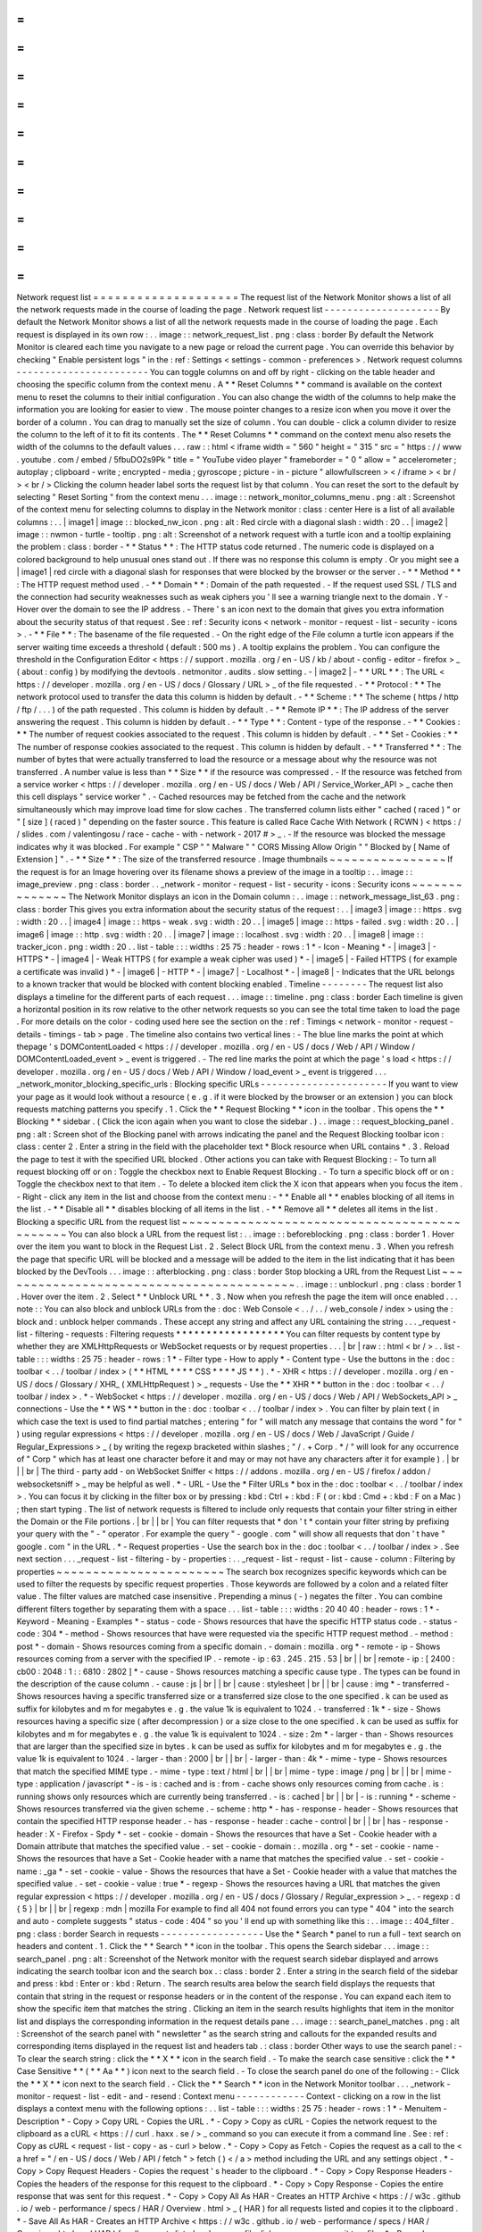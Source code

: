 =
=
=
=
=
=
=
=
=
=
=
=
=
=
=
=
=
=
=
=
Network
request
list
=
=
=
=
=
=
=
=
=
=
=
=
=
=
=
=
=
=
=
=
The
request
list
of
the
Network
Monitor
shows
a
list
of
all
the
network
requests
made
in
the
course
of
loading
the
page
.
Network
request
list
-
-
-
-
-
-
-
-
-
-
-
-
-
-
-
-
-
-
-
-
By
default
the
Network
Monitor
shows
a
list
of
all
the
network
requests
made
in
the
course
of
loading
the
page
.
Each
request
is
displayed
in
its
own
row
:
.
.
image
:
:
network_request_list
.
png
:
class
:
border
By
default
the
Network
Monitor
is
cleared
each
time
you
navigate
to
a
new
page
or
reload
the
current
page
.
You
can
override
this
behavior
by
checking
"
Enable
persistent
logs
"
in
the
:
ref
:
Settings
<
settings
-
common
-
preferences
>
.
Network
request
columns
-
-
-
-
-
-
-
-
-
-
-
-
-
-
-
-
-
-
-
-
-
-
-
You
can
toggle
columns
on
and
off
by
right
-
clicking
on
the
table
header
and
choosing
the
specific
column
from
the
context
menu
.
A
*
*
Reset
Columns
*
*
command
is
available
on
the
context
menu
to
reset
the
columns
to
their
initial
configuration
.
You
can
also
change
the
width
of
the
columns
to
help
make
the
information
you
are
looking
for
easier
to
view
.
The
mouse
pointer
changes
to
a
resize
icon
when
you
move
it
over
the
border
of
a
column
.
You
can
drag
to
manually
set
the
size
of
column
.
You
can
double
-
click
a
column
divider
to
resize
the
column
to
the
left
of
it
to
fit
its
contents
.
The
*
*
Reset
Columns
*
*
command
on
the
context
menu
also
resets
the
width
of
the
columns
to
the
default
values
.
.
.
raw
:
:
html
<
iframe
width
=
"
560
"
height
=
"
315
"
src
=
"
https
:
/
/
www
.
youtube
.
com
/
embed
/
5fbuDO2s9Pk
"
title
=
"
YouTube
video
player
"
frameborder
=
"
0
"
allow
=
"
accelerometer
;
autoplay
;
clipboard
-
write
;
encrypted
-
media
;
gyroscope
;
picture
-
in
-
picture
"
allowfullscreen
>
<
/
iframe
>
<
br
/
>
<
br
/
>
Clicking
the
column
header
label
sorts
the
request
list
by
that
column
.
You
can
reset
the
sort
to
the
default
by
selecting
"
Reset
Sorting
"
from
the
context
menu
.
.
.
image
:
:
network_monitor_columns_menu
.
png
:
alt
:
Screenshot
of
the
context
menu
for
selecting
columns
to
display
in
the
Network
monitor
:
class
:
center
Here
is
a
list
of
all
available
columns
:
.
.
|
image1
|
image
:
:
blocked_nw_icon
.
png
:
alt
:
Red
circle
with
a
diagonal
slash
:
width
:
20
.
.
|
image2
|
image
:
:
nwmon
-
turtle
-
tooltip
.
png
:
alt
:
Screenshot
of
a
network
request
with
a
turtle
icon
and
a
tooltip
explaining
the
problem
:
class
:
border
-
*
*
Status
*
*
:
The
HTTP
status
code
returned
.
The
numeric
code
is
displayed
on
a
colored
background
to
help
unusual
ones
stand
out
.
If
there
was
no
response
this
column
is
empty
.
Or
you
might
see
a
|
image1
|
red
circle
with
a
diagonal
slash
for
responses
that
were
blocked
by
the
browser
or
the
server
.
-
*
*
Method
*
*
:
The
HTTP
request
method
used
.
-
*
*
Domain
*
*
:
Domain
of
the
path
requested
.
-
If
the
request
used
SSL
/
TLS
and
the
connection
had
security
weaknesses
such
as
weak
ciphers
you
'
ll
see
a
warning
triangle
next
to
the
domain
.
Y
-
Hover
over
the
domain
to
see
the
IP
address
.
-
There
'
s
an
icon
next
to
the
domain
that
gives
you
extra
information
about
the
security
status
of
that
request
.
See
:
ref
:
Security
icons
<
network
-
monitor
-
request
-
list
-
security
-
icons
>
.
-
*
*
File
*
*
:
The
basename
of
the
file
requested
.
-
On
the
right
edge
of
the
File
column
a
turtle
icon
appears
if
the
server
waiting
time
exceeds
a
threshold
(
default
:
500
ms
)
.
A
tooltip
explains
the
problem
.
You
can
configure
the
threshold
in
the
Configuration
Editor
<
https
:
/
/
support
.
mozilla
.
org
/
en
-
US
/
kb
/
about
-
config
-
editor
-
firefox
>
_
(
about
:
config
)
by
modifying
the
devtools
.
netmonitor
.
audits
.
slow
setting
.
-
|
image2
|
-
*
*
URL
*
*
:
The
URL
<
https
:
/
/
developer
.
mozilla
.
org
/
en
-
US
/
docs
/
Glossary
/
URL
>
_
of
the
file
requested
.
-
*
*
Protocol
:
*
*
The
network
protocol
used
to
transfer
the
data
this
column
is
hidden
by
default
.
-
*
*
Scheme
:
*
*
The
scheme
(
https
/
http
/
ftp
/
.
.
.
)
of
the
path
requested
.
This
column
is
hidden
by
default
.
-
*
*
Remote
IP
*
*
:
The
IP
address
of
the
server
answering
the
request
.
This
column
is
hidden
by
default
.
-
*
*
Type
*
*
:
Content
-
type
of
the
response
.
-
*
*
Cookies
:
*
*
The
number
of
request
cookies
associated
to
the
request
.
This
column
is
hidden
by
default
.
-
*
*
Set
-
Cookies
:
*
*
The
number
of
response
cookies
associated
to
the
request
.
This
column
is
hidden
by
default
.
-
*
*
Transferred
*
*
:
The
number
of
bytes
that
were
actually
transferred
to
load
the
resource
or
a
message
about
why
the
resource
was
not
transferred
.
A
number
value
is
less
than
*
*
Size
*
*
if
the
resource
was
compressed
.
-
If
the
resource
was
fetched
from
a
service
worker
<
https
:
/
/
developer
.
mozilla
.
org
/
en
-
US
/
docs
/
Web
/
API
/
Service_Worker_API
>
_
cache
then
this
cell
displays
"
service
worker
"
.
-
Cached
resources
may
be
fetched
from
the
cache
and
the
network
simultaneously
which
may
improve
load
time
for
slow
caches
.
The
transferred
column
lists
either
"
cached
(
raced
)
"
or
"
[
size
]
(
raced
)
"
depending
on
the
faster
source
.
This
feature
is
called
Race
Cache
With
Network
(
RCWN
)
<
https
:
/
/
slides
.
com
/
valentingosu
/
race
-
cache
-
with
-
network
-
2017
#
>
_
.
-
If
the
resource
was
blocked
the
message
indicates
why
it
was
blocked
.
For
example
"
CSP
"
"
Malware
"
"
CORS
Missing
Allow
Origin
"
"
Blocked
by
[
Name
of
Extension
]
"
.
-
*
*
Size
*
*
:
The
size
of
the
transferred
resource
.
Image
thumbnails
~
~
~
~
~
~
~
~
~
~
~
~
~
~
~
~
If
the
request
is
for
an
Image
hovering
over
its
filename
shows
a
preview
of
the
image
in
a
tooltip
:
.
.
image
:
:
image_preview
.
png
:
class
:
border
.
.
_network
-
monitor
-
request
-
list
-
security
-
icons
:
Security
icons
~
~
~
~
~
~
~
~
~
~
~
~
~
~
The
Network
Monitor
displays
an
icon
in
the
Domain
column
:
.
.
image
:
:
network_message_list_63
.
png
:
class
:
border
This
gives
you
extra
information
about
the
security
status
of
the
request
:
.
.
|
image3
|
image
:
:
https
.
svg
:
width
:
20
.
.
|
image4
|
image
:
:
https
-
weak
.
svg
:
width
:
20
.
.
|
image5
|
image
:
:
https
-
failed
.
svg
:
width
:
20
.
.
|
image6
|
image
:
:
http
.
svg
:
width
:
20
.
.
|
image7
|
image
:
:
localhost
.
svg
:
width
:
20
.
.
|
image8
|
image
:
:
tracker_icon
.
png
:
width
:
20
.
.
list
-
table
:
:
:
widths
:
25
75
:
header
-
rows
:
1
*
-
Icon
-
Meaning
*
-
|
image3
|
-
HTTPS
*
-
|
image4
|
-
Weak
HTTPS
(
for
example
a
weak
cipher
was
used
)
*
-
|
image5
|
-
Failed
HTTPS
(
for
example
a
certificate
was
invalid
)
*
-
|
image6
|
-
HTTP
*
-
|
image7
|
-
Localhost
*
-
|
image8
|
-
Indicates
that
the
URL
belongs
to
a
known
tracker
that
would
be
blocked
with
content
blocking
enabled
.
Timeline
-
-
-
-
-
-
-
-
The
request
list
also
displays
a
timeline
for
the
different
parts
of
each
request
.
.
.
image
:
:
timeline
.
png
:
class
:
border
Each
timeline
is
given
a
horizontal
position
in
its
row
relative
to
the
other
network
requests
so
you
can
see
the
total
time
taken
to
load
the
page
.
For
more
details
on
the
color
-
coding
used
here
see
the
section
on
the
:
ref
:
Timings
<
network
-
monitor
-
request
-
details
-
timings
-
tab
>
page
.
The
timeline
also
contains
two
vertical
lines
:
-
The
blue
line
marks
the
point
at
which
thepage
'
s
DOMContentLoaded
<
https
:
/
/
developer
.
mozilla
.
org
/
en
-
US
/
docs
/
Web
/
API
/
Window
/
DOMContentLoaded_event
>
_
event
is
triggered
.
-
The
red
line
marks
the
point
at
which
the
page
'
s
load
<
https
:
/
/
developer
.
mozilla
.
org
/
en
-
US
/
docs
/
Web
/
API
/
Window
/
load_event
>
_
event
is
triggered
.
.
.
_network_monitor_blocking_specific_urls
:
Blocking
specific
URLs
-
-
-
-
-
-
-
-
-
-
-
-
-
-
-
-
-
-
-
-
-
-
If
you
want
to
view
your
page
as
it
would
look
without
a
resource
(
e
.
g
.
if
it
were
blocked
by
the
browser
or
an
extension
)
you
can
block
requests
matching
patterns
you
specify
.
1
.
Click
the
*
*
Request
Blocking
*
*
icon
in
the
toolbar
.
This
opens
the
*
*
Blocking
*
*
sidebar
.
(
Click
the
icon
again
when
you
want
to
close
the
sidebar
.
)
.
.
image
:
:
request_blocking_panel
.
png
:
alt
:
Screen
shot
of
the
Blocking
panel
with
arrows
indicating
the
panel
and
the
Request
Blocking
toolbar
icon
:
class
:
center
2
.
Enter
a
string
in
the
field
with
the
placeholder
text
*
Block
resource
when
URL
contains
*
.
3
.
Reload
the
page
to
test
it
with
the
specified
URL
blocked
.
Other
actions
you
can
take
with
Request
Blocking
:
-
To
turn
all
request
blocking
off
or
on
:
Toggle
the
checkbox
next
to
Enable
Request
Blocking
.
-
To
turn
a
specific
block
off
or
on
:
Toggle
the
checkbox
next
to
that
item
.
-
To
delete
a
blocked
item
click
the
X
icon
that
appears
when
you
focus
the
item
.
-
Right
-
click
any
item
in
the
list
and
choose
from
the
context
menu
:
-
*
*
Enable
all
*
*
enables
blocking
of
all
items
in
the
list
.
-
*
*
Disable
all
*
*
disables
blocking
of
all
items
in
the
list
.
-
*
*
Remove
all
*
*
deletes
all
items
in
the
list
.
Blocking
a
specific
URL
from
the
request
list
~
~
~
~
~
~
~
~
~
~
~
~
~
~
~
~
~
~
~
~
~
~
~
~
~
~
~
~
~
~
~
~
~
~
~
~
~
~
~
~
~
~
~
~
~
You
can
also
block
a
URL
from
the
request
list
:
.
.
image
:
:
beforeblocking
.
png
:
class
:
border
1
.
Hover
over
the
item
you
want
to
block
in
the
Request
List
.
2
.
Select
Block
URL
from
the
context
menu
.
3
.
When
you
refresh
the
page
that
specific
URL
will
be
blocked
and
a
message
will
be
added
to
the
item
in
the
list
indicating
that
it
has
been
blocked
by
the
DevTools
.
.
.
image
:
:
afterblocking
.
png
:
class
:
border
Stop
blocking
a
URL
from
the
Request
List
~
~
~
~
~
~
~
~
~
~
~
~
~
~
~
~
~
~
~
~
~
~
~
~
~
~
~
~
~
~
~
~
~
~
~
~
~
~
~
~
~
.
.
image
:
:
unblockurl
.
png
:
class
:
border
1
.
Hover
over
the
item
.
2
.
Select
*
*
Unblock
URL
*
*
.
3
.
Now
when
you
refresh
the
page
the
item
will
once
enabled
.
.
.
note
:
:
You
can
also
block
and
unblock
URLs
from
the
:
doc
:
Web
Console
<
.
.
/
.
.
/
web_console
/
index
>
using
the
:
block
and
:
unblock
helper
commands
.
These
accept
any
string
and
affect
any
URL
containing
the
string
.
.
.
_request
-
list
-
filtering
-
requests
:
Filtering
requests
*
*
*
*
*
*
*
*
*
*
*
*
*
*
*
*
*
*
You
can
filter
requests
by
content
type
by
whether
they
are
XMLHttpRequests
or
WebSocket
requests
or
by
request
properties
.
.
.
|
br
|
raw
:
:
html
<
br
/
>
.
.
list
-
table
:
:
:
widths
:
25
75
:
header
-
rows
:
1
*
-
Filter
type
-
How
to
apply
*
-
Content
type
-
Use
the
buttons
in
the
:
doc
:
toolbar
<
.
.
/
toolbar
/
index
>
(
*
*
HTML
*
*
*
*
CSS
*
*
*
*
JS
*
*
)
.
*
-
XHR
<
https
:
/
/
developer
.
mozilla
.
org
/
en
-
US
/
docs
/
Glossary
/
XHR_
(
XMLHttpRequest
)
>
_
requests
-
Use
the
*
*
XHR
*
*
button
in
the
:
doc
:
toolbar
<
.
.
/
toolbar
/
index
>
.
*
-
WebSocket
<
https
:
/
/
developer
.
mozilla
.
org
/
en
-
US
/
docs
/
Web
/
API
/
WebSockets_API
>
_
connections
-
Use
the
*
*
WS
*
*
button
in
the
:
doc
:
toolbar
<
.
.
/
toolbar
/
index
>
.
You
can
filter
by
plain
text
(
in
which
case
the
text
is
used
to
find
partial
matches
;
entering
"
for
"
will
match
any
message
that
contains
the
word
"
for
"
)
using
regular
expressions
<
https
:
/
/
developer
.
mozilla
.
org
/
en
-
US
/
docs
/
Web
/
JavaScript
/
Guide
/
Regular_Expressions
>
_
(
by
writing
the
regexp
bracketed
within
slashes
;
"
/
.
+
Corp
.
*
/
"
will
look
for
any
occurrence
of
"
Corp
"
which
has
at
least
one
character
before
it
and
may
or
may
not
have
any
characters
after
it
for
example
)
.
|
br
|
|
br
|
The
third
-
party
add
-
on
WebSocket
Sniffer
<
https
:
/
/
addons
.
mozilla
.
org
/
en
-
US
/
firefox
/
addon
/
websocketsniff
>
_
may
be
helpful
as
well
.
*
-
URL
-
Use
the
*
Filter
URLs
*
box
in
the
:
doc
:
toolbar
<
.
.
/
toolbar
/
index
>
.
You
can
focus
it
by
clicking
in
the
filter
box
or
by
pressing
:
kbd
:
Ctrl
+
:
kbd
:
F
(
or
:
kbd
:
Cmd
+
:
kbd
:
F
on
a
Mac
)
;
then
start
typing
.
The
list
of
network
requests
is
filtered
to
include
only
requests
that
contain
your
filter
string
in
either
the
Domain
or
the
File
portions
.
|
br
|
|
br
|
You
can
filter
requests
that
*
don
'
t
*
contain
your
filter
string
by
prefixing
your
query
with
the
"
-
"
operator
.
For
example
the
query
"
-
google
.
com
"
will
show
all
requests
that
don
'
t
have
"
google
.
com
"
in
the
URL
.
*
-
Request
properties
-
Use
the
search
box
in
the
:
doc
:
toolbar
<
.
.
/
toolbar
/
index
>
.
See
next
section
.
.
.
_request
-
list
-
filtering
-
by
-
properties
:
.
.
_request
-
list
-
requst
-
list
-
cause
-
column
:
Filtering
by
properties
~
~
~
~
~
~
~
~
~
~
~
~
~
~
~
~
~
~
~
~
~
~
~
The
search
box
recognizes
specific
keywords
which
can
be
used
to
filter
the
requests
by
specific
request
properties
.
Those
keywords
are
followed
by
a
colon
and
a
related
filter
value
.
The
filter
values
are
matched
case
insensitive
.
Prepending
a
minus
(
-
)
negates
the
filter
.
You
can
combine
different
filters
together
by
separating
them
with
a
space
.
.
.
list
-
table
:
:
:
widths
:
20
40
40
:
header
-
rows
:
1
*
-
Keyword
-
Meaning
-
Examples
*
-
status
-
code
-
Shows
resources
that
have
the
specific
HTTP
status
code
.
-
status
-
code
:
304
*
-
method
-
Shows
resources
that
have
were
requested
via
the
specific
HTTP
request
method
.
-
method
:
post
*
-
domain
-
Shows
resources
coming
from
a
specific
domain
.
-
domain
:
mozilla
.
org
*
-
remote
-
ip
-
Shows
resources
coming
from
a
server
with
the
specified
IP
.
-
remote
-
ip
:
63
.
245
.
215
.
53
|
br
|
|
br
|
remote
-
ip
:
[
2400
:
cb00
:
2048
:
1
:
:
6810
:
2802
]
*
-
cause
-
Shows
resources
matching
a
specific
cause
type
.
The
types
can
be
found
in
the
description
of
the
cause
column
.
-
cause
:
js
|
br
|
|
br
|
cause
:
stylesheet
|
br
|
|
br
|
cause
:
img
*
-
transferred
-
Shows
resources
having
a
specific
transferred
size
or
a
transferred
size
close
to
the
one
specified
.
k
can
be
used
as
suffix
for
kilobytes
and
m
for
megabytes
e
.
g
.
the
value
1k
is
equivalent
to
1024
.
-
transferred
:
1k
*
-
size
-
Shows
resources
having
a
specific
size
(
after
decompression
)
or
a
size
close
to
the
one
specified
.
k
can
be
used
as
suffix
for
kilobytes
and
m
for
megabytes
e
.
g
.
the
value
1k
is
equivalent
to
1024
.
-
size
:
2m
*
-
larger
-
than
-
Shows
resources
that
are
larger
than
the
specified
size
in
bytes
.
k
can
be
used
as
suffix
for
kilobytes
and
m
for
megabytes
e
.
g
.
the
value
1k
is
equivalent
to
1024
.
-
larger
-
than
:
2000
|
br
|
|
br
|
-
larger
-
than
:
4k
*
-
mime
-
type
-
Shows
resources
that
match
the
specified
MIME
type
.
-
mime
-
type
:
text
/
html
|
br
|
|
br
|
mime
-
type
:
image
/
png
|
br
|
|
br
|
mime
-
type
:
application
/
javascript
*
-
is
-
is
:
cached
and
is
:
from
-
cache
shows
only
resources
coming
from
cache
.
is
:
running
shows
only
resources
which
are
currently
being
transferred
.
-
is
:
cached
|
br
|
|
br
|
-
is
:
running
*
-
scheme
-
Shows
resources
transferred
via
the
given
scheme
.
-
scheme
:
http
*
-
has
-
response
-
header
-
Shows
resources
that
contain
the
specified
HTTP
response
header
.
-
has
-
response
-
header
:
cache
-
control
|
br
|
|
br
|
has
-
response
-
header
:
X
-
Firefox
-
Spdy
*
-
set
-
cookie
-
domain
-
Shows
the
resources
that
have
a
Set
-
Cookie
header
with
a
Domain
attribute
that
matches
the
specified
value
.
-
set
-
cookie
-
domain
:
.
mozilla
.
org
*
-
set
-
cookie
-
name
-
Shows
the
resources
that
have
a
Set
-
Cookie
header
with
a
name
that
matches
the
specified
value
.
-
set
-
cookie
-
name
:
_ga
*
-
set
-
cookie
-
value
-
Shows
the
resources
that
have
a
Set
-
Cookie
header
with
a
value
that
matches
the
specified
value
.
-
set
-
cookie
-
value
:
true
*
-
regexp
-
Shows
the
resources
having
a
URL
that
matches
the
given
regular
expression
<
https
:
/
/
developer
.
mozilla
.
org
/
en
-
US
/
docs
/
Glossary
/
Regular_expression
>
_
.
-
regexp
:
\
d
{
5
}
|
br
|
|
br
|
regexp
:
mdn
|
mozilla
For
example
to
find
all
404
not
found
errors
you
can
type
"
404
"
into
the
search
and
auto
-
complete
suggests
"
status
-
code
:
404
"
so
you
'
ll
end
up
with
something
like
this
:
.
.
image
:
:
404_filter
.
png
:
class
:
border
Search
in
requests
-
-
-
-
-
-
-
-
-
-
-
-
-
-
-
-
-
-
Use
the
*
Search
*
panel
to
run
a
full
-
text
search
on
headers
and
content
.
1
.
Click
the
*
*
Search
*
*
icon
in
the
toolbar
.
This
opens
the
Search
sidebar
.
.
.
image
:
:
search_panel
.
png
:
alt
:
Screenshot
of
the
Network
monitor
with
the
request
search
sidebar
displayed
and
arrows
indicating
the
search
toolbar
icon
and
the
search
box
.
:
class
:
border
2
.
Enter
a
string
in
the
search
field
of
the
sidebar
and
press
:
kbd
:
Enter
or
:
kbd
:
Return
.
The
search
results
area
below
the
search
field
displays
the
requests
that
contain
that
string
in
the
request
or
response
headers
or
in
the
content
of
the
response
.
You
can
expand
each
item
to
show
the
specific
item
that
matches
the
string
.
Clicking
an
item
in
the
search
results
highlights
that
item
in
the
monitor
list
and
displays
the
corresponding
information
in
the
request
details
pane
.
.
.
image
:
:
search_panel_matches
.
png
:
alt
:
Screenshot
of
the
search
panel
with
"
newsletter
"
as
the
search
string
and
callouts
for
the
expanded
results
and
corresponding
items
displayed
in
the
request
list
and
headers
tab
.
:
class
:
border
Other
ways
to
use
the
search
panel
:
-
To
clear
the
search
string
:
click
the
*
*
X
*
*
icon
in
the
search
field
.
-
To
make
the
search
case
sensitive
:
click
the
*
*
Case
Sensitive
*
*
(
*
*
Aa
*
*
)
icon
next
to
the
search
field
.
-
To
close
the
search
panel
do
one
of
the
following
:
-
Click
the
*
*
X
*
*
icon
next
to
the
search
field
.
-
Click
the
*
*
Search
*
*
icon
in
the
Network
Monitor
toolbar
.
.
.
_network
-
monitor
-
request
-
list
-
edit
-
and
-
resend
:
Context
menu
-
-
-
-
-
-
-
-
-
-
-
-
Context
-
clicking
on
a
row
in
the
list
displays
a
context
menu
with
the
following
options
:
.
.
list
-
table
:
:
:
widths
:
25
75
:
header
-
rows
:
1
*
-
Menuitem
-
Description
*
-
Copy
>
Copy
URL
-
Copies
the
URL
.
*
-
Copy
>
Copy
as
cURL
-
Copies
the
network
request
to
the
clipboard
as
a
cURL
<
https
:
/
/
curl
.
haxx
.
se
/
>
_
command
so
you
can
execute
it
from
a
command
line
.
See
:
ref
:
Copy
as
cURL
<
request
-
list
-
copy
-
as
-
curl
>
below
.
*
-
Copy
>
Copy
as
Fetch
-
Copies
the
request
as
a
call
to
the
<
a
href
=
"
/
en
-
US
/
docs
/
Web
/
API
/
fetch
"
>
fetch
(
)
<
/
a
>
method
including
the
URL
and
any
settings
object
.
*
-
Copy
>
Copy
Request
Headers
-
Copies
the
request
'
s
header
to
the
clipboard
.
*
-
Copy
>
Copy
Response
Headers
-
Copies
the
headers
of
the
response
for
this
request
to
the
clipboard
.
*
-
Copy
>
Copy
Response
-
Copies
the
entire
response
that
was
sent
for
this
request
.
*
-
Copy
>
Copy
All
As
HAR
-
Creates
an
HTTP
Archive
<
https
:
/
/
w3c
.
github
.
io
/
web
-
performance
/
specs
/
HAR
/
Overview
.
html
>
_
(
HAR
)
for
all
requests
listed
and
copies
it
to
the
clipboard
.
*
-
Save
All
As
HAR
-
Creates
an
HTTP
Archive
<
https
:
/
/
w3c
.
github
.
io
/
web
-
performance
/
specs
/
HAR
/
Overview
.
html
>
_
(
HAR
)
for
all
requests
listed
and
opens
a
file
dialog
so
you
can
save
it
to
a
file
.
*
-
Resend
-
Resends
the
request
as
it
was
originally
sent
with
no
changes
made
.
*
-
Edit
and
Resend
-
Opens
an
editor
enabling
you
to
edit
the
request
'
s
method
URL
parameters
and
headers
and
resend
the
request
.
*
-
Block
URL
-
Blocks
the
selected
URL
for
future
requests
.
See
:
ref
:
Blocking
a
specific
URL
from
the
Request
List
<
network_monitor_blocking_specific_urls
>
.
*
-
Open
in
New
Tab
-
Resends
the
request
in
a
new
tab
very
useful
for
debugging
asynchronous
requests
.
*
-
Open
in
Style
Editor
-
For
a
CSS
resource
opens
it
in
the
:
doc
:
Style
Editor
<
.
.
/
.
.
/
style_editor
/
index
>
.
*
-
Start
:
doc
:
Performance
Analysis
<
.
.
/
performance_analysis
/
index
>
-
*
-
Use
as
Fetch
in
Console
-
Submits
the
request
as
a
call
to
the
fetch
(
)
<
https
:
/
/
developer
.
mozilla
.
org
/
en
-
US
/
docs
/
Web
/
API
/
fetch
>
method
in
the
console
.
.
.
_request
-
list
-
copy
-
as
-
curl
:
Copy
as
cURL
~
~
~
~
~
~
~
~
~
~
~
~
The
command
may
include
the
following
options
:
.
.
list
-
table
:
:
:
widths
:
25
75
:
header
-
rows
:
0
*
-
-
X
[
METHOD
]
-
If
the
method
is
not
GET
or
POST
*
-
-
-
data
-
For
URL
encoded
request
parameters
*
-
-
-
data
-
binary
-
For
multipart
request
parameters
*
-
-
-
http
/
VERSION
-
If
the
HTTP
version
is
not
1
.
1
*
-
-
I
-
If
the
method
is
HEAD
*
-
-
H
-
One
for
each
request
header
.
|
br
|
|
br
|
If
the
"
Accept
-
Encoding
"
header
is
present
the
cURL
command
includes
-
-
compressed
instead
of
-
H
"
Accept
-
Encoding
:
gzip
deflate
"
.
This
means
that
the
response
will
be
automatically
decompressed
.
*
-
-
-
globoff
-
Suppresses
cURL
'
s
globbing
(
wildcard
matching
)
feature
if
the
copied
URL
includes
square
bracket
characters
(
[
or
]
)
.
Managing
HAR
data
~
~
~
~
~
~
~
~
~
~
~
~
~
~
~
~
~
The
HAR
format
enables
you
to
export
detailed
information
about
network
requests
.
In
addition
to
the
*
*
Copy
*
*
and
*
*
Save
*
*
menu
items
for
HAR
in
the
context
menu
similar
menu
items
are
available
in
the
*
*
HAR
*
*
dropdown
menu
in
the
toolbar
as
well
as
an
*
*
Import
*
*
menuitem
.
.
.
image
:
:
har
-
dropdown
.
png
:
class
:
border
Network
Monitor
features
*
*
*
*
*
*
*
*
*
*
*
*
*
*
*
*
*
*
*
*
*
*
*
*
The
following
articles
cover
different
aspects
of
using
the
network
monitor
:
-
:
doc
:
Toolbar
<
.
.
/
toolbar
/
index
>
-
:
doc
:
Network
request
list
<
.
.
/
request_list
/
index
>
-
:
doc
:
Network
request
details
<
.
.
/
request_details
/
index
>
-
:
doc
:
Network
traffic
recording
<
.
.
/
performance_analysis
/
index
>
-
:
doc
:
Throttling
<
.
.
/
throttling
/
index
>
-
:
doc
:
Inspecting
web
sockets
<
.
.
/
inspecting_web_sockets
/
index
>
-
:
doc
:
Inspecting
server
-
sent
events
<
.
.
/
inspecting_server
-
sent_events
/
index
>
